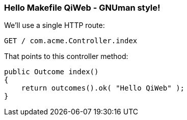 
=== Hello Makefile QiWeb - GNUman style!

We'll use a single HTTP route:

    GET / com.acme.Controller.index

That points to this controller method:

    public Outcome index()
    {
        return outcomes().ok( "Hello QiWeb" );
    }



